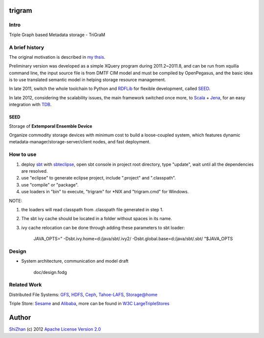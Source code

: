 .. -*- coding: utf-8 -*-

trigram
=======

Intro
------

Triple Graph based Metadata storage - TriGraM

A brief history
----------------

The original motivation is described in `my thsis`_.

Preliminary version was developed as a simple XQuery program during 2011.2~2011.8, and can be run from xquilla command line, the input source file is from DMTF CIM model and must be compiled by OpenPegasus, and the basic idea is to use translated semantic model in helping storage resource management.

In late 2011, switch the whole toolchain to Python and RDFLib_ for flexible development, called SEED_.

In late 2012, considering the scalability issues, the main framework switched once more, to Scala_ + Jena_, for an easy integration with TDB_.

.. _`my thsis`: http://cdmd.cnki.com.cn/Article/CDMD-10487-1012268216.htm
.. _RDFLib: https://github.com/RDFLib/rdflib
.. _Scala: http://www.scala-lang.org/
.. _Jena: http://jena.apache.org/
.. _TDB: http://jena.apache.org/documentation/tdb/

SEED
^^^^^

Storage of **Extemporal Ensemble Device**

Organize commodity storage devices with minimum cost to build a loose-coupled system, which features dynamic metadata-manager/storage-server/client nodes, and fast deployment.

How to use
-----------

1. deploy sbt_ with sbteclipse_, open sbt console in project root directory, type "update", wait until all the dependencies are resolved.

2. use "eclipse" to generate eclipse project, include ".project" and ".classpath".

3. use "compile" or "package".

4. use loaders in "bin" to execute, "trigram" for \*\NIX and "trigram.cmd" for Windows.

NOTE:

1. the loaders will read classpath from .classpath file generated in step 1.

2. The sbt ivy cache should be located in a folder without spaces in its name.

3. ivy cache relocation can be done through adding these parameters to sbt loader:

        JAVA_OPTS=" -Dsbt.ivy.home=d:/java/sbt/.ivy2/ -Dsbt.global.base=d:/java/sbt/.sbt/ "$JAVA_OPTS 

.. _sbt: https://github.com/harrah/xsbt/wiki
.. _sbteclipse: https://github.com/typesafehub/sbteclipse

Design
------

* System architecture, communication and model draft

    doc/design.fodg

Related Work
------------

Distributed File Systems: GFS_, HDFS_, Ceph_, `Tahoe-LAFS`_, `Storage@home`_

Triple Store: Sesame_ and Alibaba_, more can be found in `W3C LargeTripleStores`_

.. _GFS: http://labs.google.com/papers/gfs.html
.. _HDFS: http://hadoop.apache.org/index.html
.. _Ceph: http://ceph.com/
.. _`Tahoe-LAFS`: https://tahoe-lafs.org/trac/tahoe-lafs
.. _`Storage@home`: http://cs.stanford.edu/people/beberg/Storage@home2007.pdf

.. _Sesame: http://www.openrdf.org/
.. _Alibaba: http://www.openrdf.org/alibaba.jsp
.. _`W3C LargeTripleStores`: http://www.w3.org/wiki/LargeTripleStores

Author
======

`ShiZhan <http://shizhan.github.com/>`_ (c) 2012 `Apache License Version 2.0 <http://www.apache.org/licenses/>`_ 

